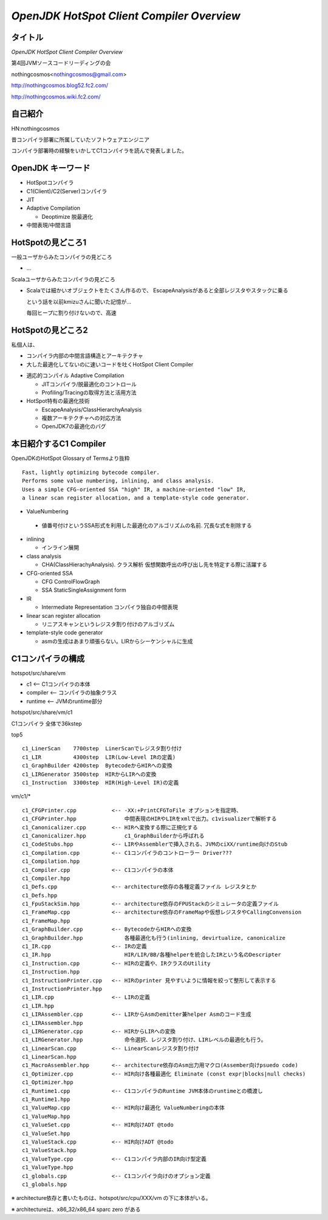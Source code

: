 *OpenJDK HotSpot Client Compiler Overview*
###############################################################################

タイトル
===============================================================================
*OpenJDK HotSpot Client Compiler Overview*

第4回JVMソースコードリーディングの会

nothingcosmos<nothingcosmos@gmail.com>

http://nothingcosmos.blog52.fc2.com/

http://nothingcosmos.wiki.fc2.com/

自己紹介
===============================================================================
HN:nothingcosmos

昔コンパイラ部署に所属していたソフトウェアエンジニア

コンパイラ部署時の経験をいかしてC1コンパイラを読んで発表しました。

OpenJDK キーワード
===============================================================================

* HotSpotコンパイラ

* C1(Client)/C2(Server)コンパイラ

* JIT

* Adaptive Compilation

  * Deoptimize 脱最適化

* 中間表現/中間言語

HotSpotの見どころ1
===============================================================================

一般ユーザからみたコンパイラの見どころ

* ...

Scalaユーザからみたコンパイラの見どころ

* Scalaでは細かいオブジェクトをたくさん作るので、
  EscapeAnalysisがあると全部レジスタやスタックに乗る

  という話を以前kmizuさんに聞いた記憶が...

  毎回ヒープに割り付けないので、高速


HotSpotの見どころ2
===============================================================================

私個人は、

* コンパイラ内部の中間言語構造とアーキテクチャ

* 大した最適化してないのに速いコードを吐くHotSpot Client Compiler

.. image:: png/performance_comparison_of_JDK.png

* 適応的コンパイル Adaptive Compilation

  * JITコンパイラ/脱最適化のコントロール
  * Profiling/Tracingの取得方法と活用方法

* HotSpot特有の最適化技術

  * EscapeAnalysis/ClassHierarchyAnalysis
  * 複数アーキテクチャへの対応方法
  * OpenJDK7の最適化のバグ

本日紹介するC1 Compiler
===============================================================================

.. image:: png/Screenshot-HotSpot.png

OpenJDKのHotSpot Glossary of Termsより抜粋 ::

  Fast, lightly optimizing bytecode compiler.
  Performs some value numbering, inlining, and class analysis.
  Uses a simple CFG-oriented SSA "high" IR, a machine-oriented "low" IR,
  a linear scan register allocation, and a template-style code generator.

* ValueNumbering

 * 値番号付けというSSA形式を利用した最適化のアルゴリズムの名前.
   冗長な式を削除する

* inlining

  * インライン展開

* class analysis

  * CHA(ClassHierachyAnalysis).
    クラス解析 仮想関数呼出の呼び出し先を特定する際に活躍する

* CFG-oriented SSA

  * CFG ControlFlowGraph

  * SSA StaticSingleAssignment form

* IR

  * Intermediate Representation
    コンパイラ独自の中間表現

* linear scan register allocation

  * リニアスキャンというレジスタ割り付けのアルゴリズム

* template-style code generator

  * asmの生成はあまり頑張らない。LIRからシーケンシャルに生成

.. image:: png/CompilerStructure.png


C1コンパイラの構成
===============================================================================

hotspot/src/share/vm

* c1         <-- C1コンパイラの本体

* compiler   <-- コンパイラの抽象クラス

* runtime    <-- JVMのruntime部分


hotspot/src/share/vm/c1

C1コンパイラ 全体で36kstep

top5 ::

  c1_LinerScan    7700step  LinerScanでレジスタ割り付け
  c1_LIR          4300step  LIR(Low-Level IRの定義)
  c1_GraphBuilder 4200step  BytecodeからHIRへの変換
  c1_LIRGenerator 3500step  HIRからLIRへの変換
  c1_Instruction  3300step  HIR(High-Level IR)の定義

vm/c1/* ::

  c1_CFGPrinter.cpp           <-- -XX:+PrintCFGToFile オプションを指定時、
  c1_CFGPrinter.hpp               中間表現のHIRやLIRをxmlで出力。c1visualizerで解析する
  c1_Canonicalizer.cpp        <-- HIRへ変換する際に正規化する
  c1_Canonicalizer.hpp            c1_GraphBuilderから呼ばれる
  c1_CodeStubs.hpp            <-- LIRやAssemblerで挿入される、JVMのciXX/runtime向けのStub
  c1_Compilation.cpp          <-- C1コンパイラのコントローラー Driver???
  c1_Compilation.hpp
  c1_Compiler.cpp             <-- C1コンパイラの本体
  c1_Compiler.hpp
  c1_Defs.cpp                 <-- architecture依存の各種定義ファイル レジスタとか
  c1_Defs.hpp
  c1_FpuStackSim.hpp          <-- architecture依存のFPUStackのシミュレータの定義ファイル
  c1_FrameMap.cpp             <-- architecture依存のFrameMapや仮想レジスタやCallingConvension
  c1_FrameMap.hpp
  c1_GraphBuilder.cpp         <-- BytecodeからHIRへの変換
  c1_GraphBuilder.hpp             各種最適化も行う(inlining, devirtualize, canonicalize
  c1_IR.cpp                   <-- IRの定義
  c1_IR.hpp                       HIR/LIR/BB/各種helperを統合したIRという名のDescripter
  c1_Instruction.cpp          <-- HIRの定義や、IRクラスのUtility
  c1_Instruction.hpp
  c1_InstructionPrinter.cpp   <-- HIRのprinter 見やすいように情報を絞って整形して表示する
  c1_InstructionPrinter.hpp
  c1_LIR.cpp                  <-- LIRの定義
  c1_LIR.hpp
  c1_LIRAssembler.cpp         <-- LIRからAsmのemitter兼helper Asmのコード生成
  c1_LIRAssembler.hpp
  c1_LIRGenerator.cpp         <-- HIRからLIRへの変換
  c1_LIRGenerator.hpp             命令選択、レジスタ割り付け、LIRレベルの最適化も行う。
  c1_LinearScan.cpp           <-- LinearScanレジスタ割り付け
  c1_LinearScan.hpp
  c1_MacroAssembler.hpp       <-- architecture依存のAsm出力用マクロ(Assember向けpsuedo code)
  c1_Optimizer.cpp            <-- HIR向け各種最適化 Eliminate (const expr|blocks|null checks)
  c1_Optimizer.hpp
  c1_Runtime1.cpp             <-- C1コンパイラのRuntime JVM本体のruntimeとの橋渡し
  c1_Runtime1.hpp
  c1_ValueMap.cpp             <-- HIR向け最適化 ValueNumberingの本体
  c1_ValueMap.hpp
  c1_ValueSet.cpp             <-- HIR向けADT @todo
  c1_ValueSet.hpp
  c1_ValueStack.cpp           <-- HIR向けADT @todo
  c1_ValueStack.hpp
  c1_ValueType.cpp            <-- C1コンパイラ内部のIR向け型定義
  c1_ValueType.hpp
  c1_globals.cpp              <-- C1コンパイラ向けのオプション定義
  c1_globals.hpp

※  architecture依存と書いたものは、hotspot/src/cpu/XXX/vm の下に本体がいる。

※  architectureは、x86_32/x86_64 sparc zero がある
